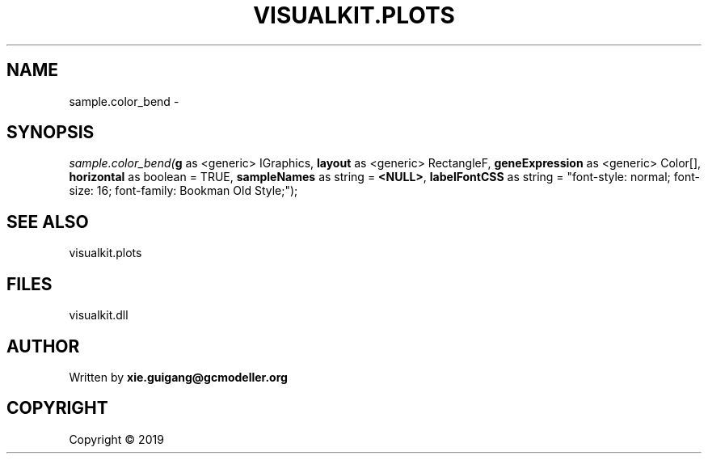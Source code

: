 .\" man page create by R# package system.
.TH VISUALKIT.PLOTS 2 2000-01-01 "sample.color_bend" "sample.color_bend"
.SH NAME
sample.color_bend \- 
.SH SYNOPSIS
\fIsample.color_bend(\fBg\fR as <generic> IGraphics, 
\fBlayout\fR as <generic> RectangleF, 
\fBgeneExpression\fR as <generic> Color[], 
\fBhorizontal\fR as boolean = TRUE, 
\fBsampleNames\fR as string = \fB<NULL>\fR, 
\fBlabelFontCSS\fR as string = "font-style: normal; font-size: 16; font-family: Bookman Old Style;");\fR
.SH SEE ALSO
visualkit.plots
.SH FILES
.PP
visualkit.dll
.PP
.SH AUTHOR
Written by \fBxie.guigang@gcmodeller.org\fR
.SH COPYRIGHT
Copyright ©  2019
